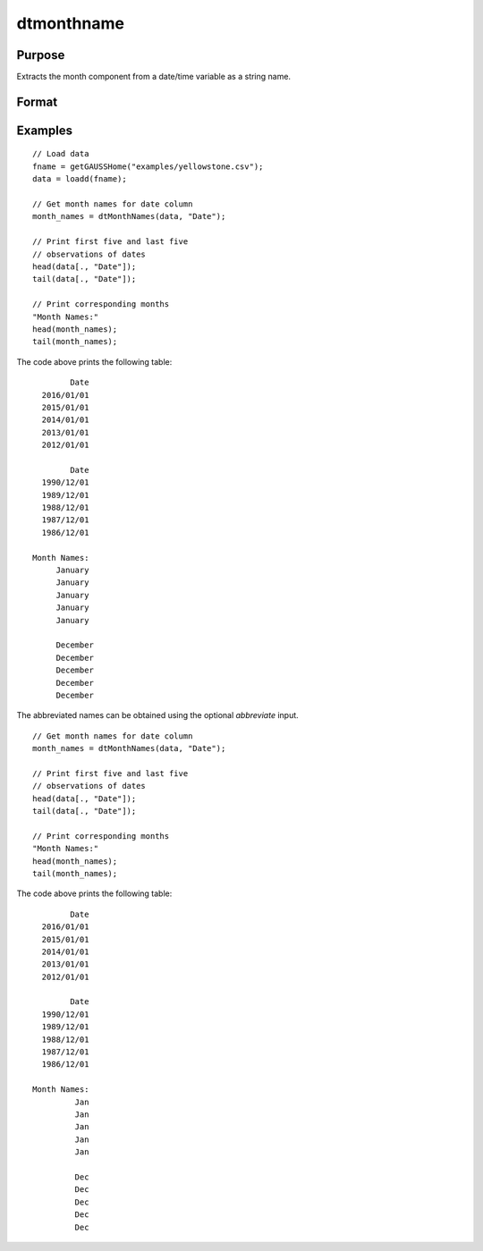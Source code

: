 
dtmonthname
==============================================

Purpose
----------------

Extracts the month component from a date/time variable as a string name.

Format
----------------
.. function:: month_names = dtMonthName(X [, columns, abbreviate])

    :param X: data with metadata.
    :type X: NxK Dataframe

    :param columns: Optional, names or indices of the date variable in *X* to get quarters from.
    :type columns: Jx1 Vector or string array

    :param abbreviate: Optional, indicator variable to abbreviate months. Set to 1 to abbreviate names. Default = 0.
    :type abbreviate: Scalar
    
    :return month_names: the name of the month components of the dates contained in the Jx1 columns specified by *columns*.
    :rtype month_names: NxJ String array
    

Examples
----------------

::

  // Load data
  fname = getGAUSSHome("examples/yellowstone.csv");
  data = loadd(fname);

  // Get month names for date column
  month_names = dtMonthNames(data, "Date");
  
  // Print first five and last five
  // observations of dates
  head(data[., "Date"]);
  tail(data[., "Date"]);
  
  // Print corresponding months
  "Month Names:"
  head(month_names);
  tail(month_names);

The code above prints the following table:

::

            Date 
      2016/01/01 
      2015/01/01 
      2014/01/01 
      2013/01/01 
      2012/01/01
      
            Date 
      1990/12/01 
      1989/12/01 
      1988/12/01 
      1987/12/01 
      1986/12/01 
      
    Month Names:
         January 
         January 
         January 
         January
         January

         December 
         December 
         December 
         December 
         December 

The abbreviated names can be obtained using the optional *abbreviate* input.

::

  // Get month names for date column
  month_names = dtMonthNames(data, "Date");
  
  // Print first five and last five
  // observations of dates
  head(data[., "Date"]);
  tail(data[., "Date"]);
  
  // Print corresponding months
  "Month Names:"
  head(month_names);
  tail(month_names);

The code above prints the following table:

::

            Date 
      2016/01/01 
      2015/01/01 
      2014/01/01 
      2013/01/01 
      2012/01/01
      
            Date 
      1990/12/01 
      1989/12/01 
      1988/12/01 
      1987/12/01 
      1986/12/01 
      
    Month Names:
             Jan 
             Jan 
             Jan 
             Jan 
             Jan 

             Dec 
             Dec 
             Dec 
             Dec 
             Dec

.. seealso:: Functions :func:`dtDayofWeek`, :func:`dtDayofMonth`, :func:`dtDayofYear`, :func:`dtMonth`, :func:`dtYear`

